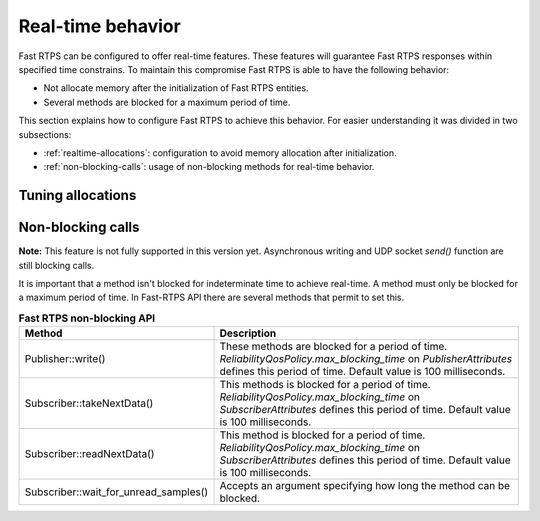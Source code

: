 .. |br| raw:: html

   <br />

.. _realtime:

Real-time behavior
##################

Fast RTPS can be configured to offer real-time features.
These features will guarantee Fast RTPS responses within specified time constrains.
To maintain this compromise Fast RTPS is able to have the following behavior:

- Not allocate memory after the initialization of Fast RTPS entities.
- Several methods are blocked for a maximum period of time.

This section explains how to configure Fast RTPS to achieve this behavior.
For easier understanding it was divided in two subsections:

- :ref:`realtime-allocations`: configuration to avoid memory allocation after initialization.
- :ref:`non-blocking-calls`: usage of non-blocking methods for real-time behavior.

.. _realtime-allocations:

Tuning allocations
******************

.. _non-blocking-calls:

Non-blocking calls
******************

**Note:** This feature is not fully supported in this version yet.
Asynchronous writing and UDP socket `send()` function are still blocking calls.

.. **Note:** This feature is not fully supported on OSX.
.. It doesn't support necessary POSIX Real-time features.
.. The feature is limited by the implementation of `std::timed_mutex` and `std::condition_variable_any`.

It is important that  a method isn't blocked for indeterminate time to achieve real-time.
A method must only be blocked for a maximum period of time.
In Fast-RTPS API there are several methods that permit to set this.

.. list-table:: **Fast RTPS non-blocking API**
   :header-rows: 1
   :align: left

   * - Method
     - Description
   * - Publisher::write()
     - These methods are blocked for a period of time.
       *ReliabilityQosPolicy.max_blocking_time* on *PublisherAttributes* defines this period of time.
       Default value is 100 milliseconds.
   * - Subscriber::takeNextData()
     - This methods is blocked for a period of time.
       *ReliabilityQosPolicy.max_blocking_time* on *SubscriberAttributes* defines this period of time.
       Default value is 100 milliseconds.
   * - Subscriber::readNextData()
     - This method is blocked for a period of time.
       *ReliabilityQosPolicy.max_blocking_time* on *SubscriberAttributes* defines this period of time.
       Default value is 100 milliseconds.
   * - Subscriber::wait_for_unread_samples()
     - Accepts an argument specifying how long the method can be blocked.
